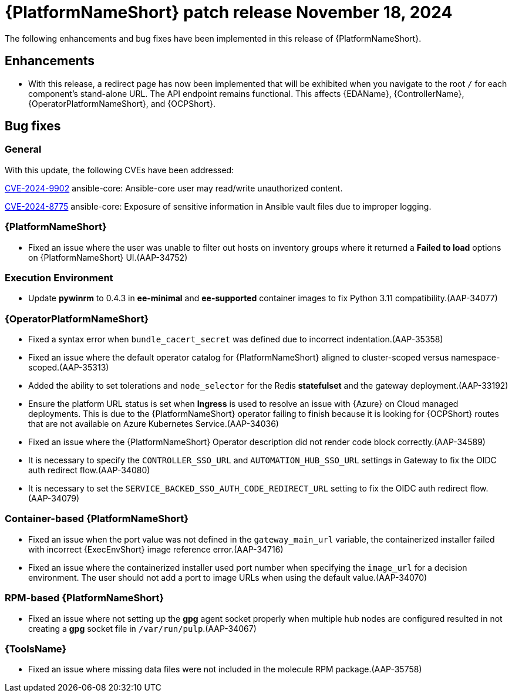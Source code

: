 [[aap-25-4-18-nov]]

= {PlatformNameShort} patch release November 18, 2024

The following enhancements and bug fixes have been implemented in this release of {PlatformNameShort}.

== Enhancements

* With this release, a redirect page has now been implemented that will be exhibited when you navigate to the root `/` for each component's stand-alone URL. The API endpoint remains functional. This affects {EDAName}, {ControllerName}, {OperatorPlatformNameShort}, and {OCPShort}.


== Bug fixes

=== General

With this update, the following CVEs have been addressed:

link:https://access.redhat.com/security/cve/cve-2024-9902[CVE-2024-9902] ansible-core: Ansible-core user may read/write unauthorized content.

link:https://access.redhat.com/security/cve/cve-2024-8775[CVE-2024-8775] ansible-core: Exposure of sensitive information in Ansible vault files due to improper logging.


=== {PlatformNameShort}

* Fixed an issue where the user was unable to filter out hosts on inventory groups where it returned a *Failed to load* options on {PlatformNameShort} UI.(AAP-34752)

=== Execution Environment

* Update *pywinrm* to 0.4.3 in *ee-minimal* and *ee-supported* container images to fix Python 3.11 compatibility.(AAP-34077)

=== {OperatorPlatformNameShort}

* Fixed a syntax error when `bundle_cacert_secret` was defined due to incorrect indentation.(AAP-35358)

* Fixed an issue where the default operator catalog for {PlatformNameShort} aligned to cluster-scoped versus namespace-scoped.(AAP-35313)

* Added the ability to set tolerations and `node_selector` for the Redis *statefulset* and the gateway deployment.(AAP-33192)

* Ensure the platform URL status is set when *Ingress* is used to resolve an issue with {Azure} on Cloud managed deployments. This is due to the {PlatformNameShort} operator failing to finish because it is looking for {OCPShort} routes that are not available on Azure Kubernetes Service.(AAP-34036)

* Fixed an issue where the {PlatformNameShort} Operator description did not render code block correctly.(AAP-34589)

* It is necessary to specify the `CONTROLLER_SSO_URL` and `AUTOMATION_HUB_SSO_URL` settings in Gateway to fix the OIDC auth redirect flow.(AAP-34080)

* It is necessary to set the `SERVICE_BACKED_SSO_AUTH_CODE_REDIRECT_URL` setting to fix the OIDC auth redirect flow.(AAP-34079)

=== Container-based {PlatformNameShort}

* Fixed an issue when the port value was not defined in the `gateway_main_url` variable, the containerized installer failed with incorrect {ExecEnvShort} image reference error.(AAP-34716)

* Fixed an issue where the containerized installer used port number when specifying the `image_url` for a decision environment. The user should not add a port to image URLs when using the default value.(AAP-34070)

=== RPM-based {PlatformNameShort}

* Fixed an issue where not setting up the *gpg* agent socket properly when multiple hub nodes are configured resulted in not creating a *gpg* socket file in `/var/run/pulp`.(AAP-34067)

=== {ToolsName}

* Fixed an issue where missing data files were not included in the molecule RPM package.(AAP-35758)

// Commenting this out for now as the advisories are not yet published to the Errata tab on the downloads page: https://access.redhat.com/downloads/content/480/ver=2.5/rhel---9/2.5/x86_64/product-errata

// == Advisories
// The following errata advisories are included in this release:

// * link:https://access.redhat.com/errata/[]

// * link:https://access.redhat.com/errata/[]

// * link:https://access.redhat.com/errata/[]

// * link:https://access.redhat.com/errata/[]
